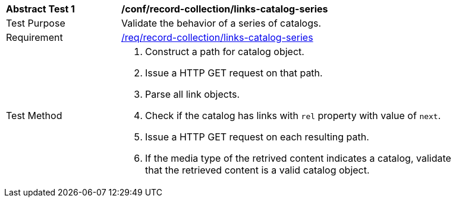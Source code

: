 [[ats_record-collection_links-catalog-series]]
[width="90%",cols="2,6a"]
|===
^|*Abstract Test {counter:ats-id}* |*/conf/record-collection/links-catalog-series*
^|Test Purpose |Validate the behavior of a series of catalogs.
^|Requirement |<<req_record-collection_links-catalog-series,/req/record-collection/links-catalog-series>>
^|Test Method |. Construct a path for catalog object. 
. Issue a HTTP GET request on that path.
. Parse all link objects.
. Check if the catalog has links with `rel` property with value of `next`.
. Issue a HTTP GET request on each resulting path.
. If the media type of the retrived content indicates a catalog, validate that the retrieved content is a valid catalog object.
|===
